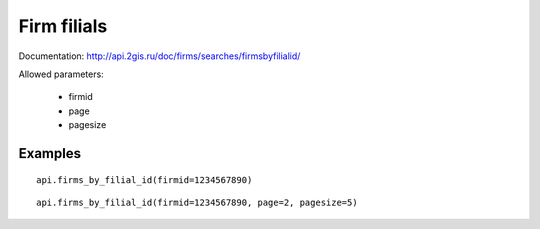 Firm filials
===============

Documentation: http://api.2gis.ru/doc/firms/searches/firmsbyfilialid/

Allowed parameters:

 * firmid
 * page
 * pagesize

Examples
-----------

::

    api.firms_by_filial_id(firmid=1234567890)

::

    api.firms_by_filial_id(firmid=1234567890, page=2, pagesize=5)
